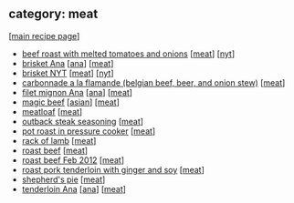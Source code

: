 #+pagetitle: recipe-category-meat

** category: meat

  [[[file:0-recipe-index.org][main recipe page]]]

  - [[file:r-beef-roast-with-melted-tomatoes-and-onions.org][beef roast with melted tomatoes and onions]] [[[file:c-meat.org][meat]]] [[[file:c-nyt.org][nyt]]]
  - [[file:r-brisket-ana.org][brisket Ana]] [[[file:c-ana.org][ana]]] [[[file:c-meat.org][meat]]]
  - [[file:r-brisket-nyt.org][brisket NYT]] [[[file:c-meat.org][meat]]] [[[file:c-nyt.org][nyt]]]
  - [[file:r-carbonnade-a-la-flamande-belgian-beef-beer-and-onion-stew-.org][carbonnade a la flamande (belgian beef, beer, and onion stew)]] [[[file:c-meat.org][meat]]]
  - [[file:r-filet-mignon-ana.org][filet mignon Ana]] [[[file:c-ana.org][ana]]] [[[file:c-meat.org][meat]]]
  - [[file:r-magic-beef.org][magic beef]] [[[file:c-asian.org][asian]]] [[[file:c-meat.org][meat]]]
  - [[file:r-meatloaf.org][meatloaf]] [[[file:c-meat.org][meat]]]
  - [[file:r-outback-steak-seasoning.org][outback steak seasoning]] [[[file:c-meat.org][meat]]]
  - [[file:r-pot-roast-in-pressure-cooker.org][pot roast in pressure cooker]] [[[file:c-meat.org][meat]]]
  - [[file:r-rack-of-lamb.org][rack of lamb]] [[[file:c-meat.org][meat]]]
  - [[file:r-roast-beef.org][roast beef]] [[[file:c-meat.org][meat]]]
  - [[file:r-roast-beef-feb-2012.org][roast beef Feb 2012]] [[[file:c-meat.org][meat]]]
  - [[file:r-roast-pork-tenderloin-with-ginger-and-soy.org][roast pork tenderloin with ginger and soy]] [[[file:c-meat.org][meat]]]
  - [[file:r-shepherd-s-pie.org][shepherd's pie]] [[[file:c-meat.org][meat]]]
  - [[file:r-tenderloin-ana.org][tenderloin Ana]] [[[file:c-ana.org][ana]]] [[[file:c-meat.org][meat]]]



